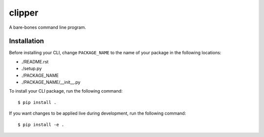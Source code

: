 clipper
=======
A bare-bones command line program.

Installation
------------
Before installing your CLI, change ``PACKAGE_NAME`` to the name of your package in the following locations:

- ./README.rst
- ./setup.py
- ./PACKAGE_NAME
- ./PACKAGE_NAME/__init__.py

To install your CLI package, run the following command:
::

  $ pip install .

If you want changes to be applied live during development, run the following command:
::

  $ pip install -e .
